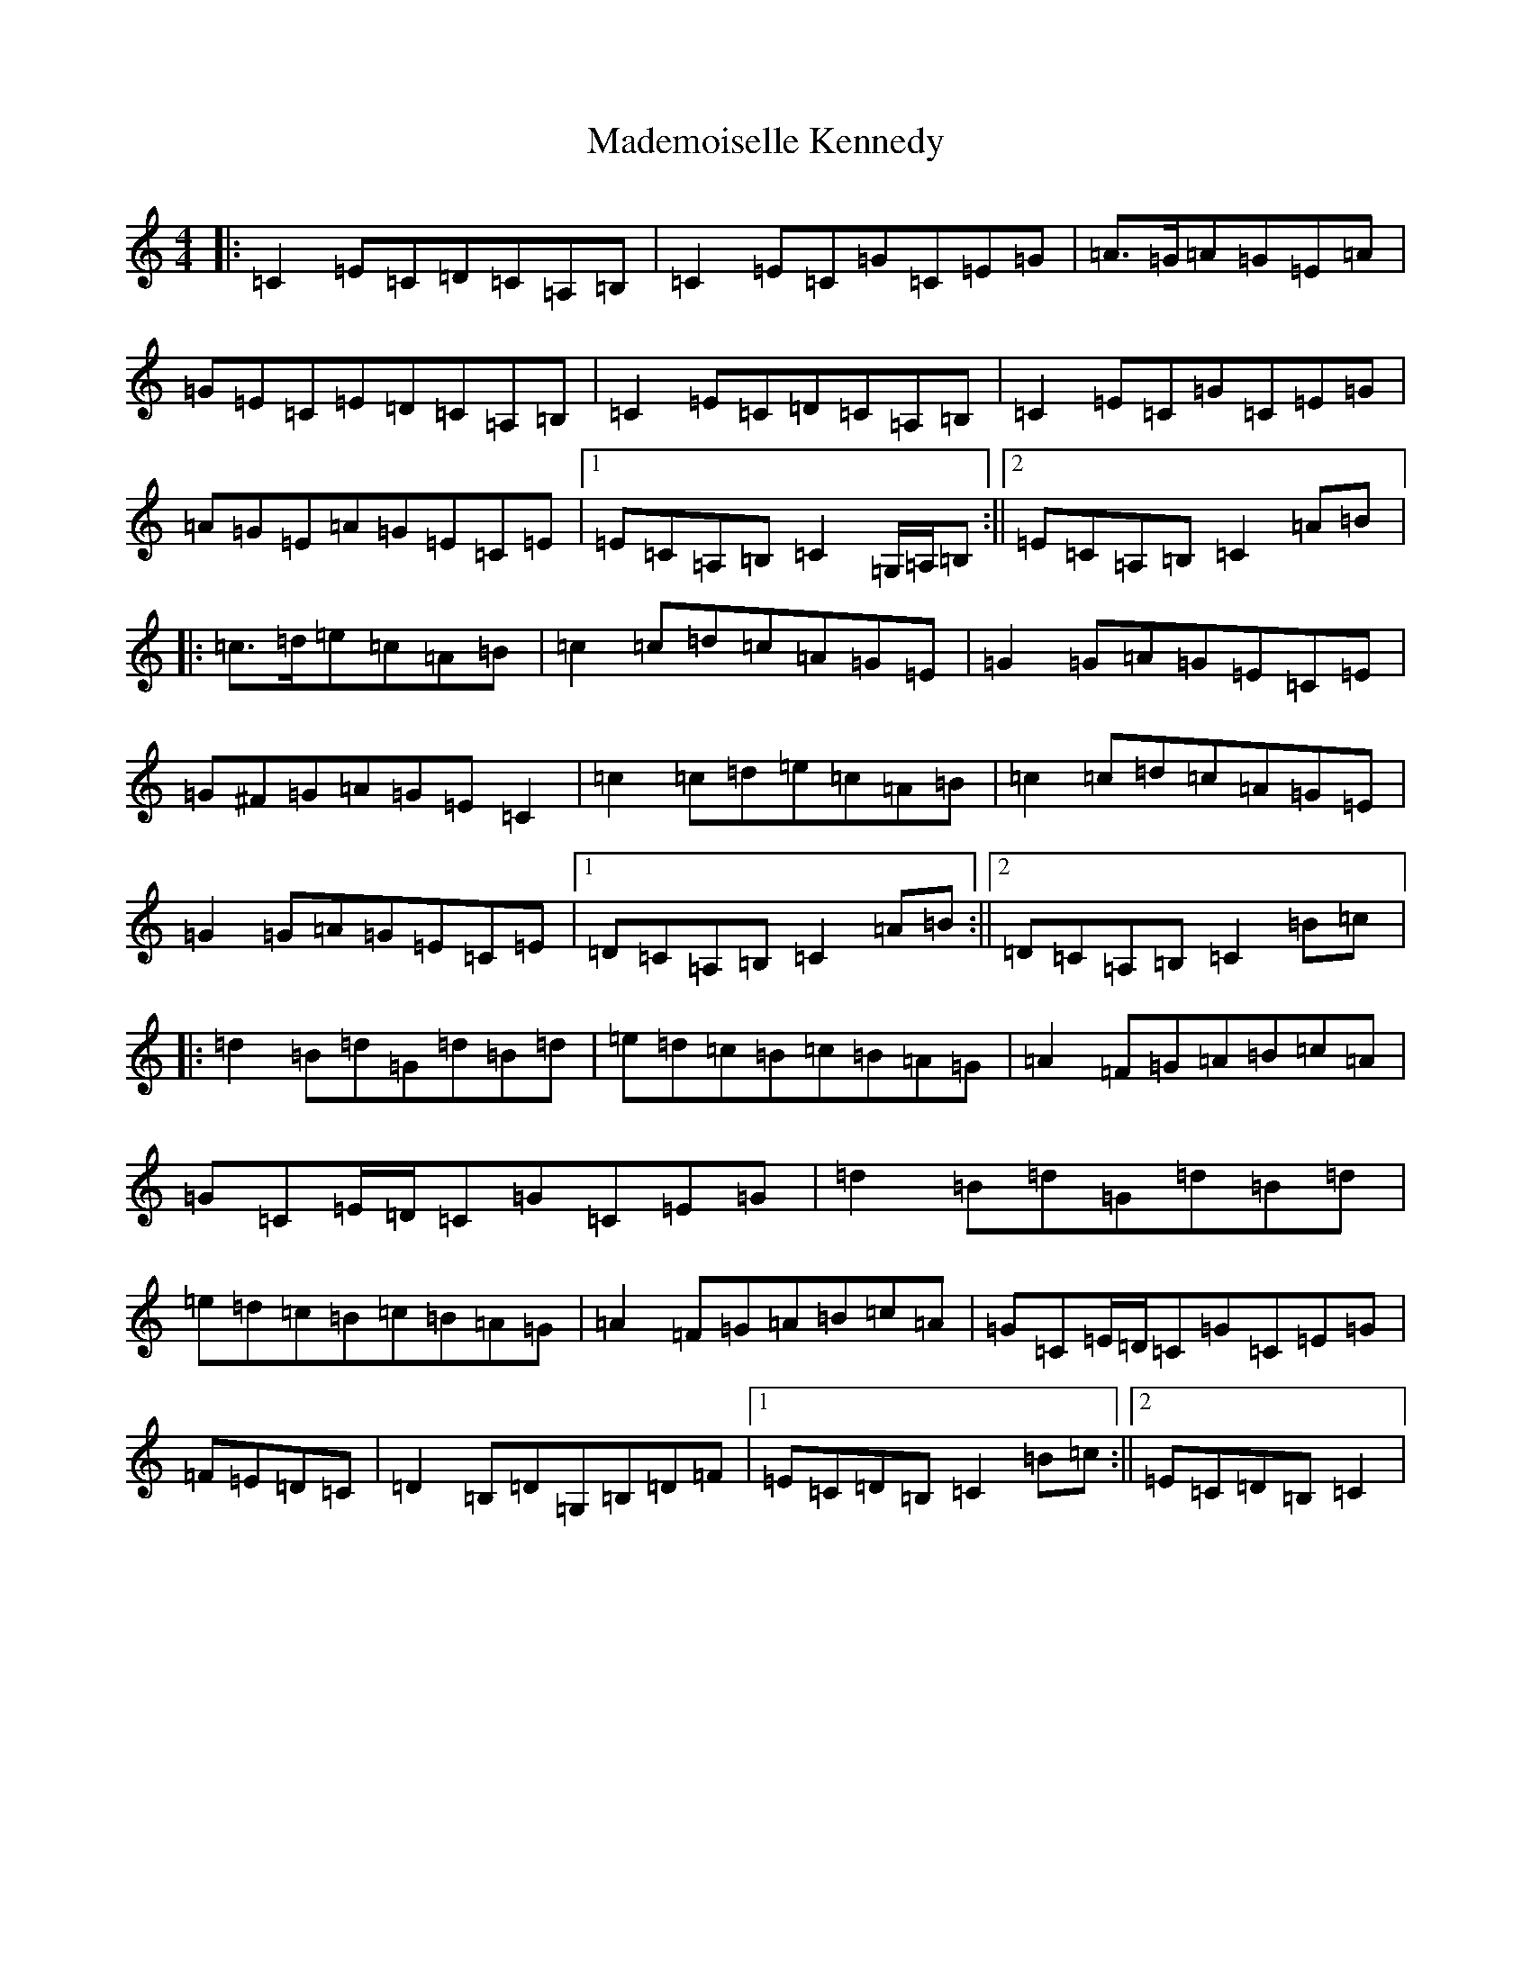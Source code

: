 X: 13058
T: Mademoiselle Kennedy
S: https://thesession.org/tunes/12350#setting20590
Z: D Major
R: reel
M: 4/4
L: 1/8
K: C Major
|:=C2=E=C=D=C=A,=B,|=C2=E=C=G=C=E=G|=A>=G=A=G=E=A|=G=E=C=E=D=C=A,=B,|=C2=E=C=D=C=A,=B,|=C2=E=C=G=C=E=G|=A=G=E=A=G=E=C=E|1=E=C=A,=B,=C2=G,/2=A,/2=B,:||2=E=C=A,=B,=C2=A=B|:=c>=d=e=c=A=B|=c2=c=d=c=A=G=E|=G2=G=A=G=E=C=E|=G^F=G=A=G=E=C2|=c2=c=d=e=c=A=B|=c2=c=d=c=A=G=E|=G2=G=A=G=E=C=E|1=D=C=A,=B,=C2=A=B:||2=D=C=A,=B,=C2=B=c|:=d2=B=d=G=d=B=d|=e=d=c=B=c=B=A=G|=A2=F=G=A=B=c=A|=G=C=E/2=D/2=C=G=C=E=G|=d2=B=d=G=d=B=d|=e=d=c=B=c=B=A=G|=A2=F=G=A=B=c=A|=G=C=E/2=D/2=C=G=C=E=G|=F=E=D=C|=D2=B,=D=G,=B,=D=F|1=E=C=D=B,=C2=B=c:||2=E=C=D=B,=C2|